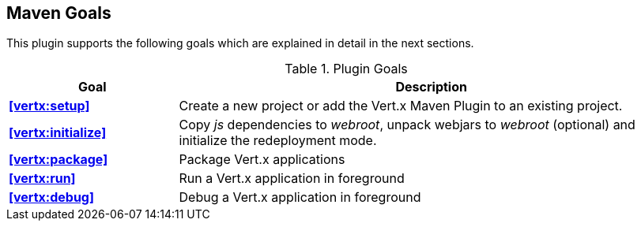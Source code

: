 == Maven Goals

This plugin supports the following goals which are explained in detail
in the next sections.

.Plugin Goals
[cols="1,3"]
|===
|Goal | Description

|**<<vertx:setup>>**
|Create a new project or add the Vert.x Maven Plugin to an existing project.

|**<<vertx:initialize>>**
|Copy _js_ dependencies to _webroot_, unpack webjars to _webroot_ (optional) and initialize the redeployment mode.

|**<<vertx:package>>**
|Package Vert.x applications

|**<<vertx:run>>**
|Run a Vert.x application in foreground

|**<<vertx:debug>>**
|Debug a Vert.x application in foreground
|===
